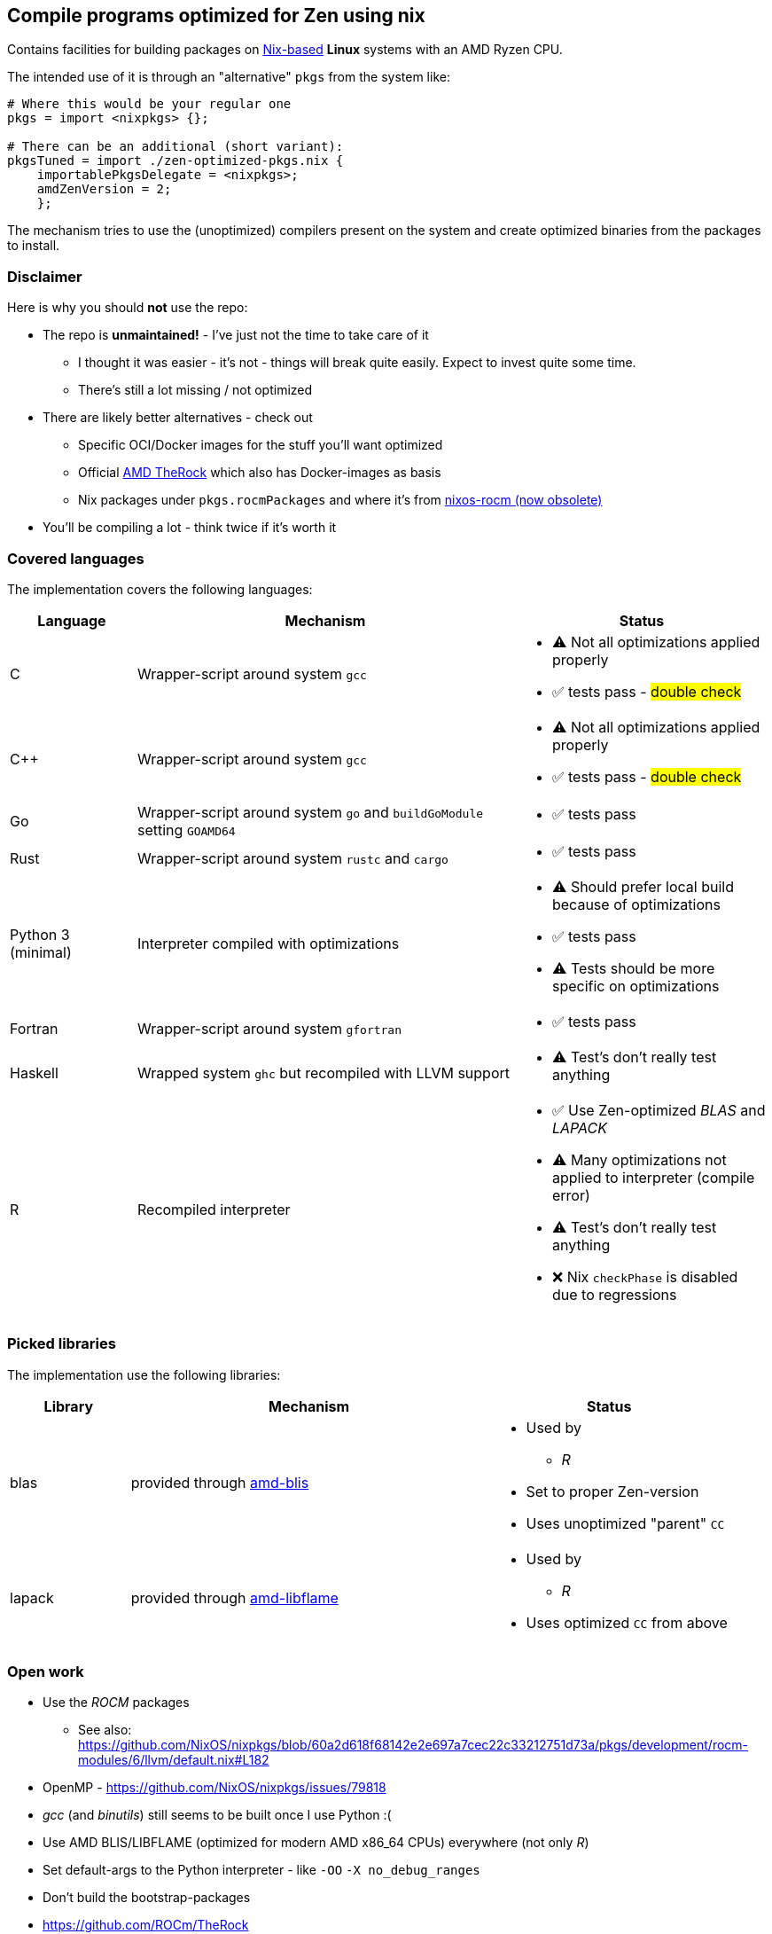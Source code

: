 == Compile programs optimized for Zen using nix

Contains facilities for building packages on https://nixos.org/[Nix-based] *Linux* systems with an AMD Ryzen CPU.

The intended use of it is through an "alternative" `pkgs` from the system like:

[source,nix]
----
# Where this would be your regular one
pkgs = import <nixpkgs> {};

# There can be an additional (short variant):
pkgsTuned = import ./zen-optimized-pkgs.nix {
    importablePkgsDelegate = <nixpkgs>;
    amdZenVersion = 2;
    };
----

The mechanism tries to use the (unoptimized) compilers present on the system and create optimized binaries from the packages to install.

=== Disclaimer

Here is why you should *not* use the repo:

* The repo is *unmaintained!* - I've just not the time to take care of it
** I thought it was easier - it's not - things will break quite easily. Expect to invest quite some time.
** There's still a lot missing / not optimized
* There are likely better alternatives - check out
** Specific OCI/Docker images for the stuff you'll want optimized
** Official https://github.com/ROCm/TheRock[AMD TheRock] which also has Docker-images as basis
** Nix packages under `pkgs.rocmPackages` and where it's from https://github.com/nixos-rocm/nixos-rocm[nixos-rocm (now obsolete)]
* You'll be compiling a lot - think twice if it's worth it



=== Covered languages

The implementation covers the following languages:

[cols="1,3,2"]
|===
|Language |Mechanism |Status

| C                     | Wrapper-script around system `gcc`        a|
* [yellow]#⚠# Not all optimizations applied properly
* ✅ tests pass - #double check#
| C++                   | Wrapper-script around system `gcc`        a|
* [yellow]#⚠# Not all optimizations applied properly
* ✅ tests pass - #double check#
| Go                    | Wrapper-script around system `go` and `buildGoModule` setting `GOAMD64`  a|
* ✅ tests pass
| Rust                  | Wrapper-script around system `rustc` and `cargo` a|
* ✅ tests pass
| Python 3 (minimal)    | Interpreter compiled with optimizations   a|
* [yellow]#⚠# Should prefer local build because of optimizations
* ✅ tests pass
* [yellow]#⚠# Tests should be more specific on optimizations
| Fortran               | Wrapper-script around system `gfortran`   a|
* ✅ tests pass
| Haskell               | Wrapped system `ghc` but recompiled with LLVM support a|
* [yellow]#⚠# Test's don't really test anything
| R                     | Recompiled interpreter                    a|
* ✅ Use Zen-optimized _BLAS_ and _LAPACK_
* [yellow]#⚠# Many optimizations not applied to interpreter (compile error)
* [yellow]#⚠# Test's don't really test anything
* ❌ Nix `checkPhase` is disabled due to regressions
|===

=== Picked libraries

The implementation use the following libraries:

[cols="1,3,2"]
|===
|Library |Mechanism |Status

| blas                  | provided through https://github.com/NixOS/nixpkgs/blob/nixos-25.05/pkgs/by-name/am/amd-blis/package.nix[amd-blis]                   a|
* Used by
** _R_
* Set to proper Zen-version
* Uses unoptimized "parent" `CC`
| lapack                | provided through https://github.com/NixOS/nixpkgs/blob/nixos-25.05/pkgs/by-name/am/amd-libflame/package.nix[amd-libflame]           a|
* Used by
** _R_
* Uses optimized `CC` from above
|===

=== Open work

* Use the _ROCM_ packages
** See also: https://github.com/NixOS/nixpkgs/blob/60a2d618f68142e2e697a7cec22c33212751d73a/pkgs/development/rocm-modules/6/llvm/default.nix#L182
* OpenMP - https://github.com/NixOS/nixpkgs/issues/79818
* _gcc_ (and _binutils_) still seems to be built once I use Python :(
* Use AMD BLIS/LIBFLAME (optimized for modern AMD x86_64 CPUs) everywhere (not only _R_)
* Set default-args to the Python interpreter - like `-OO` `-X no_debug_ranges`
* Don't build the bootstrap-packages
* https://github.com/ROCm/TheRock

=== Run tests

Tests compile simple programs (xref:test/example-programs/README.adoc[]) in the individual languages and inspect their output.
To execute all the tests run:

[source,shell]
----
nix run --no-write-lock-file github:nix-community/nix-unit -- ./zen-optimized-pkgs.test.nix
----